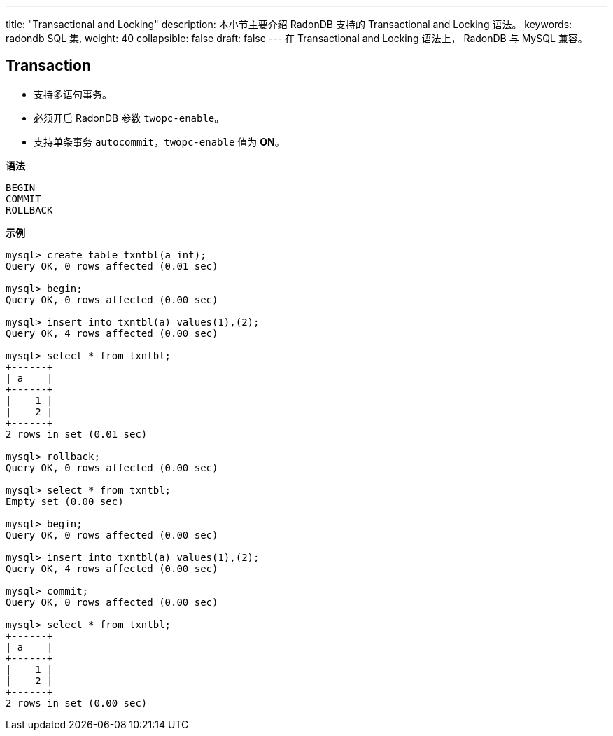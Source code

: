 ---
title: "Transactional and Locking"
description: 本小节主要介绍 RadonDB 支持的 Transactional and Locking 语法。 
keywords: radondb SQL 集,
weight: 40
collapsible: false
draft: false
---
在 Transactional and Locking 语法上， RadonDB 与 MySQL 兼容。

== Transaction

* 支持多语句事务。
* 必须开启 RadonDB 参数 `twopc-enable`。
* 支持单条事务 `autocommit`，`twopc-enable` 值为 *ON*。

*语法*

[,sql]
----
BEGIN
COMMIT
ROLLBACK
----

*示例*

[,sql]
----
mysql> create table txntbl(a int);
Query OK, 0 rows affected (0.01 sec)

mysql> begin;
Query OK, 0 rows affected (0.00 sec)

mysql> insert into txntbl(a) values(1),(2);
Query OK, 4 rows affected (0.00 sec)

mysql> select * from txntbl;
+------+
| a    |
+------+
|    1 |
|    2 |
+------+
2 rows in set (0.01 sec)

mysql> rollback;
Query OK, 0 rows affected (0.00 sec)

mysql> select * from txntbl;
Empty set (0.00 sec)

mysql> begin;
Query OK, 0 rows affected (0.00 sec)

mysql> insert into txntbl(a) values(1),(2);
Query OK, 4 rows affected (0.00 sec)

mysql> commit;
Query OK, 0 rows affected (0.00 sec)

mysql> select * from txntbl;
+------+
| a    |
+------+
|    1 |
|    2 |
+------+
2 rows in set (0.00 sec)
----
